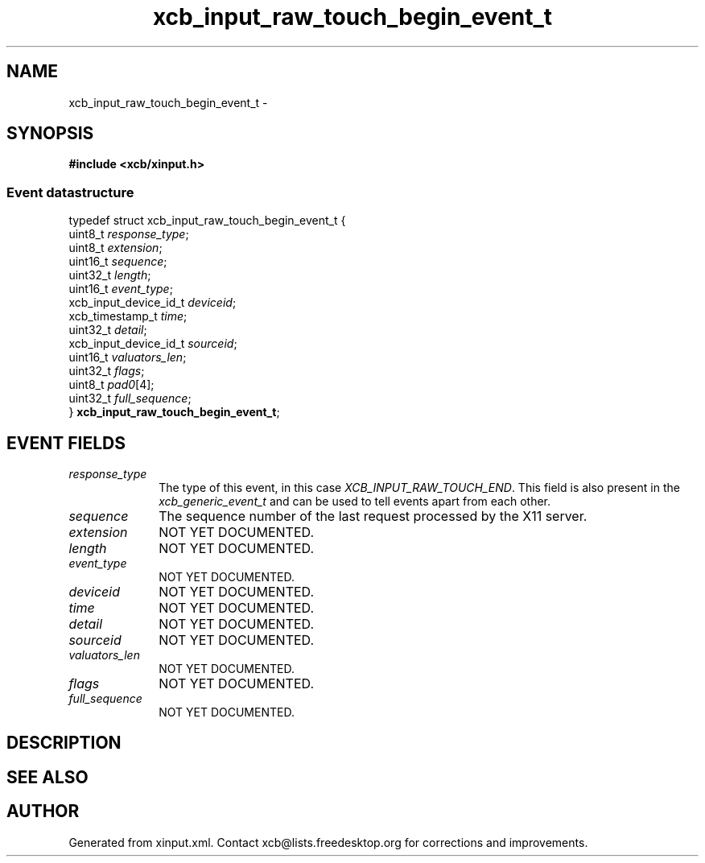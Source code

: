 .TH xcb_input_raw_touch_begin_event_t 3  "libxcb 1.13" "X Version 11" "XCB Events"
.ad l
.SH NAME
xcb_input_raw_touch_begin_event_t \- 
.SH SYNOPSIS
.hy 0
.B #include <xcb/xinput.h>
.PP
.SS Event datastructure
.nf
.sp
typedef struct xcb_input_raw_touch_begin_event_t {
    uint8_t               \fIresponse_type\fP;
    uint8_t               \fIextension\fP;
    uint16_t              \fIsequence\fP;
    uint32_t              \fIlength\fP;
    uint16_t              \fIevent_type\fP;
    xcb_input_device_id_t \fIdeviceid\fP;
    xcb_timestamp_t       \fItime\fP;
    uint32_t              \fIdetail\fP;
    xcb_input_device_id_t \fIsourceid\fP;
    uint16_t              \fIvaluators_len\fP;
    uint32_t              \fIflags\fP;
    uint8_t               \fIpad0\fP[4];
    uint32_t              \fIfull_sequence\fP;
} \fBxcb_input_raw_touch_begin_event_t\fP;
.fi
.br
.hy 1
.SH EVENT FIELDS
.IP \fIresponse_type\fP 1i
The type of this event, in this case \fIXCB_INPUT_RAW_TOUCH_END\fP. This field is also present in the \fIxcb_generic_event_t\fP and can be used to tell events apart from each other.
.IP \fIsequence\fP 1i
The sequence number of the last request processed by the X11 server.
.IP \fIextension\fP 1i
NOT YET DOCUMENTED.
.IP \fIlength\fP 1i
NOT YET DOCUMENTED.
.IP \fIevent_type\fP 1i
NOT YET DOCUMENTED.
.IP \fIdeviceid\fP 1i
NOT YET DOCUMENTED.
.IP \fItime\fP 1i
NOT YET DOCUMENTED.
.IP \fIdetail\fP 1i
NOT YET DOCUMENTED.
.IP \fIsourceid\fP 1i
NOT YET DOCUMENTED.
.IP \fIvaluators_len\fP 1i
NOT YET DOCUMENTED.
.IP \fIflags\fP 1i
NOT YET DOCUMENTED.
.IP \fIfull_sequence\fP 1i
NOT YET DOCUMENTED.
.SH DESCRIPTION
.SH SEE ALSO
.SH AUTHOR
Generated from xinput.xml. Contact xcb@lists.freedesktop.org for corrections and improvements.
